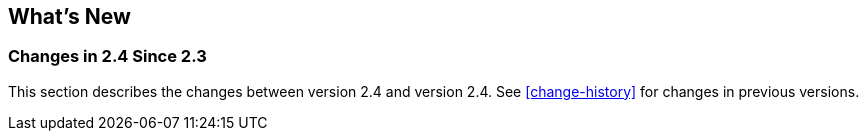 [[whats-new]]
== What's New

=== Changes in 2.4 Since 2.3

This section describes the changes between version 2.4 and version 2.4.
See <<change-history>> for changes in previous versions.
